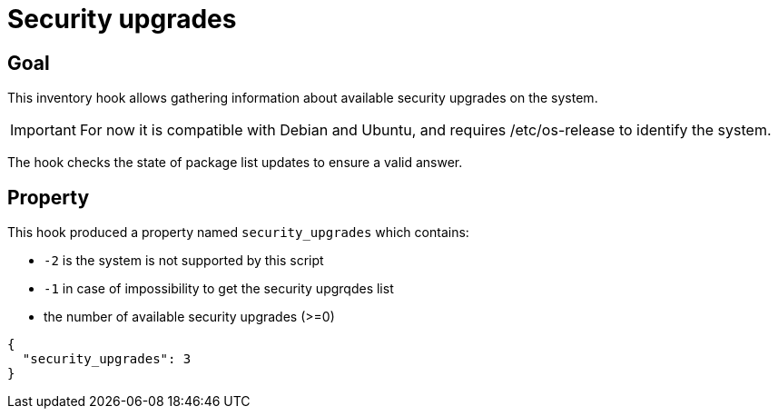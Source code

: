 = Security upgrades

== Goal

This inventory hook allows gathering information about available security upgrades
on the system.

IMPORTANT: For now it is compatible with Debian and Ubuntu, and requires 
/etc/os-release to identify the system.

The hook checks the state of package list updates
to ensure a valid answer.

== Property

This hook produced a property named `security_upgrades` which contains:

* `-2` is the system is not supported by this script
* `-1` in case of impossibility to get the security upgrqdes list
* the number of available security upgrades (>=0)

[source,json]
----
{
  "security_upgrades": 3
}
----
